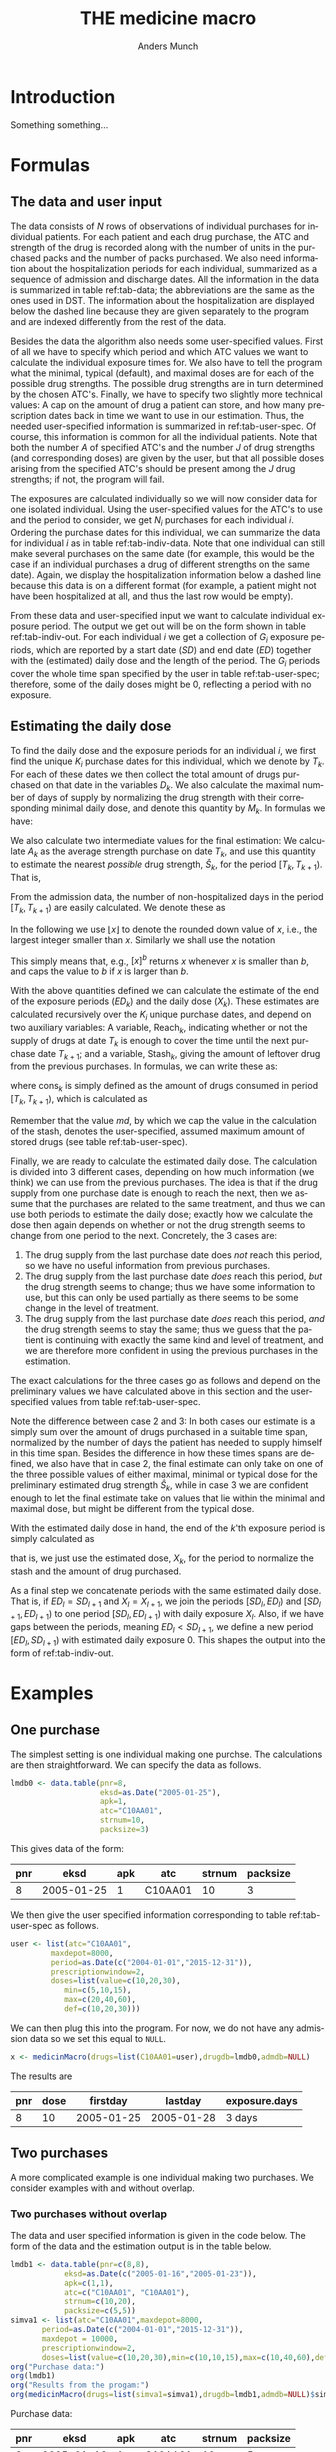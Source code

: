 #+TITLE: THE medicine macro
#+Author: Anders Munch
#+LANGUAGE:  en
#+OPTIONS:   H:3 num:t toc:nil \n:nil @:t ::t |:t ^:t -:t f:t *:t <:t
#+OPTIONS:   TeX:t LaTeX:t skip:nil d:t todo:t pri:nil tags:not-in-toc author:t
#+LaTeX_CLASS: org-article
#+LaTeX_HEADER:\usepackage{authblk, arydshln}
#+LaTeX_HEADER:\author{Anders Munch}
# #+LaTeX_HEADER:\affil{Department of Biostatistics, University of Copenhagen, Copenhagen, Denmark}
#+PROPERTY: header-args :session *R*
#+PROPERTY: header-args :tangle yes
#+PROPERTY: header-args :cache yes

* Setup :noexport:
#+BEGIN_SRC R  :results output raw drawer  :exports results  :session *R* :cache yes 
  library(heaven)
  library(data.table)
  library(Publish)
  # Set wd to package dir to load fixed version
  ## setwd("~/Rpackages/heaven")
  ## Rcpp::sourceCpp("./src/innerMedicinMacro.cpp") ## This should be fixed

  ## Installation trials.
  ## setwd("~/Rpackages/heaven")
  ## library(devtools)
  ## library(tools)
  ## pkgbuild::compile_dll()
  ## Rcpp::compileAttributes()
  ## document()
  ## build()
  ## install()
#+END_SRC

#+RESULTS[<2019-09-10 16:19:42> 5fc6f3042685a0d88b9f053e04ac790afeeb22e9]:
:results:
:end:


* Introduction
Something something...


* Formulas

** The data and user input

The data consists of $N$ rows of observations of individual purchases
for individual patients. For each patient and each drug purchase, the
ATC and strength of the drug is recorded along with the number of
units in the purchased packs and the number of packs purchased. We
also need information about the hospitalization periods for each
individual, summarized as a sequence of admission and discharge
dates. All the information in the data is summarized in table
ref:tab-data; the abbreviations are the same as the ones used in DST.
The information about the hospitalization are displayed below the
dashed line because they are given separately to the program and are
indexed differently from the rest of the data.

Besides the data the algorithm also needs some user-specified
values. First of all we have to specify which period and which ATC
values we want to calculate the individual exposure times for. We also
have to tell the program what the minimal, typical (default), and
maximal doses are for each of the possible drug strengths. The
possible drug strengths are in turn determined by the chosen
ATC's. Finally, we have to specify two slightly more technical values:
A cap on the amount of drug a patient can store, and how many
prescription dates back in time we want to use in our
estimation. Thus, the needed user-specified information is summarized
in ref:tab-user-spec. Of course, this information is common for all
the individual patients. Note that both the number $A$ of specified
ATC's and the number $J$ of drug strengths (and corresponding doses)
are given by the user, but that all possible doses arising from the
specified ATC's should be present among the $J$ drug strengths; if
not, the program will fail.

The exposures are calculated individually so we will now consider data
for one isolated individual. Using the user-specified values for the
ATC's to use and the period to consider, we get $N_i$ purchases for
each individual $i$. Ordering the purchase dates for this individual,
we can summarize the data for individual $i$ as in table
ref:tab-indiv-data. Note that one individual can still make several
purchases on the same date (for example, this would be the case if an
individual purchases a drug of different strengths on the same
date). Again, we display the hospitalization information
below a dashed line because this data is on a different format (for
example, a patient might not have been hospitalized at all, and thus
the last row would be empty).

From these data and user-specified input we want to calculate
individual exposure period. The output we get out will be on the form
shown in table ref:tab-indiv-out. For each individual $i$ we get a
collection of $G_i$ exposure periods, which are reported by a start
date ($SD$) and end date ($ED$) together with the (estimated) daily
dose and the length of the period. The $G_i$ periods cover the whole
time span specified by the user in table ref:tab-user-spec; therefore,
some of the daily doses might be 0, reflecting a period with no
exposure.

#+BEGIN_EXPORT latex
\begin{table}\label{tab-data}\caption{The data needed for the algorithm.}
\renewcommand*{\arraystretch}{1.3}
  \centering
  \begin{tabular}{|l @{ : $\;$ } l|}
    \hline
    \multicolumn{2}{|c|}{\textbf{All the data}} \\
    \hline
    ID & $\text{pnr}_1 , \text{pnr}_2 , \dots , \text{pnr}_{N}$ \\
    ATC & $\text{atc}_1 , \text{atc}_2 , \dots , \text{atc}_{N}$ \\
    Purchase dates & $\text{eksd}_1 , \text{eksd}_2 , \dots , \text{eksd}_{N}$ \\
    Drug strength & $\text{strnum}_1 , \text{strnum}_2 , \dots , \text{strnum}_{N}$ \\
    Number of units in pack & $\text{packsize}_1 , \text{packsize}_2 , \dots , \text{packsize}_{N}$ \\
    Number of packs & $\text{apk}_1 , \text{apk}_2 , \dots , \text{apk}_{N}$ \\ \hdashline
    ID & $\text{pnr}_1 , \text{pnr}_2 , \dots , \text{pnr}_{\tilde{N}}$ \\
    Admission dates & $\text{inddto}_1 , \text{inddto}_2 , \dots , \text{inddto}_{\tilde{N}}$ \\
    Discharge dates & $\text{uddto}_1 , \text{uddto}_2 , \dots , \text{uddto}_{\tilde{N}}$ \\
    \hline
  \end{tabular}
\end{table}
#+END_EXPORT

#+BEGIN_EXPORT latex
\begin{table}\label{tab-user-spec}\caption{The information needed from the user.}
  \renewcommand*{\arraystretch}{1.3}
  \centering
  \begin{tabular}{|l @{ : $\;$ } l|}
    \hline
    \multicolumn{2}{|c|}{\textbf{User input}} \\
    \hline
    ATC's to use & $a_1, a_2, \dots , a_{A}$ \\
    Highest amount of stored drugs & $md \in \mathbb{R}$ \\
    Prescription window & $pw \in \mathbb{N}$ \\
    Period & $[d_{\text{start}}, d_{\text{end}}]$ \\[5pt]
    Drug doses &
                 \begin{tabular}{|c|ccc|}
                   \hline
                   Strength & Minumum & Default & Maximum  \\
                   \hline
                   $s_1$ & $\min(s_1)$ & $\mathrm{def}(s_1)$ & $\max(s_1)$    \\
                   $\vdots $ & $\vdots$ & $\vdots$ & $\vdots$   \\
                   $s_J$ & $\min(s_J)$ & $\mathrm{def}(s_J)$ & $\max(s_J)$    \\
                   \hline 
                 \end{tabular} \\[35pt]
    \hline
  \end{tabular}
\end{table}
#+END_EXPORT

#+BEGIN_EXPORT latex
\begin{table}\label{tab-indiv-data}\caption{The data for a single individual.}
\renewcommand*{\arraystretch}{1.3}
  \centering
  \begin{tabular}{|l @{ : $\;$ } l|}
    \hline
    \multicolumn{2}{|c|}{\textbf{Data for subject $i$}} \\
    \hline
    ID & $\text{pnr}_1 = \text{pnr}_2  = \dots = \text{pnr}_{N_i}$ \\
    ATC & $\text{atc}_1 , \text{atc}_2 , \dots , \text{atc}_{N_i} \in \{a_1, a_2, \dots , a_{A}\}$ \\
    Purchase dates & $d_{\text{start}} \leq \text{eksd}_1 \leq \text{eksd}_2 \leq \dots \leq \text{eksd}_{N_i} \leq d_{\text{end}}$ \\
    Drug strength & $\text{strnum}_1 , \text{strnum}_2 , \dots , \text{strnum}_{N_i}$ \\
    Number of units in pack & $\text{packsize}_1 , \text{packsize}_2 , \dots , \text{packsize}_{N_i}$ \\
    Number of packs & $\text{apk}_1 , \text{apk}_2 , \dots , \text{apk}_{N_i}$\\ \hdashline
    Hospitalization & $d_{\text{start}} \leq \text{inddto}_1 \leq  \text{uddto}_1 \leq  \text{inddto}_2  \leq \dots \leq \text{uddto}_{\tilde{N}_i} \leq d_{\text{end}}$ \\
    \hline
  \end{tabular}
\end{table}
#+END_EXPORT

#+BEGIN_EXPORT latex
\begin{table}\label{tab-indiv-out}\caption{The output for a single individual.}
\renewcommand*{\arraystretch}{1.3}
  \centering
  \begin{tabular}{|l @{ : $\;$ } l|}
    \hline
    \multicolumn{2}{|c|}{\textbf{Output for individual $i$}} \\
    \hline
    Start dates & $SD_1< SD_2< \cdots< SD_{G_i}$ \\ % \in \{\text{eksd}_1, \dots, \text{eksd}_{N_i} \}$ \\
    End dates & $ED_1< ED_2< \cdots< ED_{G_i}, \; ED_l = SD_{l+1} $\\
    Daily dose & $X_1 , X_2 ,  \cdots ,  X_{G_i}, \; X_l \not = X_{l+1} $ \\
    Number of exposed day & $\text{Days}_1, \text{Days}_2, \cdots, \text{Days}_{G_i}$ \\ 
    \hline
  \end{tabular}
\end{table}
#+END_EXPORT

** Estimating the daily dose
To find the daily dose and the exposure periods for an individual $i$,
we first find the unique $K_i$ purchase dates for this individual,
which we denote by $T_k$. For each of these dates we then collect the
total amount of drugs purchased on that date in the variables
$D_k$. We also calculate the maximal number of days of supply by
normalizing the drug strength with their corresponding minimal daily
dose, and denote this quantity by $M_k$. In formulas we have:
#+BEGIN_EXPORT latex
\begin{equation*}
  \begin{aligned}
    T_1 <   T_2 <  \dots <  T_{K_i}, \quad &T_k \in \{ \text{eksd}_1, \dots, \text{eksd}_{N_i} \},  \\
    D_1, D_2,    \dots,  D_{K_i}, \quad &
    D_k := \sum_{l \colon \text{eksd}_l = T_k} \text{apk}_l \cdot \text{packsize}_l \cdot \text{strnum}_l, \\
    M_1, M_2,    \dots,  M_{K_i}, \quad &
    M_k := \sum_{l \colon \text{eksd}_l = T_k} \text{apk}_l \cdot \text{packsize}_l \cdot \frac{\text{strnum}_l}{\min(s_l)}.
  \end{aligned}
\end{equation*}
#+END_EXPORT

We also calculate two intermediate values for the final estimation: We
calculate $A_k$ as the average strength purchase on date $T_k$, and
use this quantity to estimate the nearest /possible/ drug strength,
$\hat{S}_k$, for the period $[T_k, T_{k+1})$. That is,
#+BEGIN_EXPORT latex
\begin{equation*}
  \begin{aligned}
    A_1, A_2,    \dots,  A_{K_i}, \quad &
    A_k := \frac{1}{\#\{l \mid \text{eksd}_l = T_k\} }\sum_{l \colon \text{eksd}_l = T_k} \text{strnum}_l, \\
    \hat{S}_1, \hat{S}_2,    \dots,  \hat{S}_{K_i}, \quad &
    \hat{S}_k := \max\{s_1, \dots, s_J \mid s_j \leq A_k\}.
  \end{aligned}
\end{equation*}
#+END_EXPORT

From the admission data, the number of non-hospitalized days in the
period $[T_k, T_{k+1})$ are easily calculated. We denote these as
#+BEGIN_EXPORT latex
\begin{equation*}
  H_1, H_2, \dots, H_{K_i}.
\end{equation*}
#+END_EXPORT

In the following we use $\lfloor x \rfloor$ to denote the rounded down
value of $x$, i.e., the largest integer smaller than $x$. Similarly we
shall use the notation
#+BEGIN_EXPORT latex
\begin{equation*}
  [ x ]_a := 
  \begin{cases}
    a, & x < a \\
    x, & x \geq a
  \end{cases}
  , \quad
  [ x ]^b := 
  \begin{cases}
    b, & x > b \\
    x, & x \leq b
  \end{cases}
  , \quad
  [ x ]_a^b := 
  \begin{cases}
    b, & x > b \\
    a, & x < a \\
    x, & a \leq x \leq b.
  \end{cases}
\end{equation*}
#+END_EXPORT
This simply means that, e.g., $[x]^b$ returns $x$ whenever $x$ is
smaller than $b$, and caps the value to $b$ if $x$ is larger than $b$.

With the above quantities defined we can calculate the estimate of
the end of the exposure periods ($ED_k$) and the daily dose ($X_k$). These estimates are calculated
recursively over the $K_i$ unique purchase dates, and depend on two auxiliary
variables: A variable, $\mathrm{Reach}_k$, indicating whether or not
the supply of drugs at date $T_k$ is enough to cover the time until
the next purchase date $T_{k+1}$; and a variable, $\mathrm{Stash}_k$,
giving the amount of leftover drug from the previous purchases. In
formulas, we can write these as:
#+BEGIN_EXPORT latex
\begin{equation*}
  \begin{aligned}
    0=\mathrm{Stash}_1, \mathrm{Stash}_2, \dots, \mathrm{Stash}_{K_i}, &    \quad \mathrm{Stash}_k := \left[ \mathrm{stash}_{k-1} + D_{k-1} - \mathrm{cons}_{k-1} \right]^{md} \\
    \mathrm{Reach}_1, \mathrm{Reach}_2, \dots, \mathrm{Reach}_{K_i-1}, & \quad  \mathrm{Reach}_k := 1_{\{\mathrm{stash}_k + M_k \geq H_k\}},
  \end{aligned}
\end{equation*}
#+END_EXPORT
where $\mathrm{cons}_{k}$ is simply defined as the amount of drugs consumed
in period $[T_{k}, T_{k+1})$, which is calculated as
#+BEGIN_EXPORT latex
\begin{equation*}
  \mathrm{cons}_{k} := X_k (ED_k - SD_k -H_k).
\end{equation*}
#+END_EXPORT
Remember that the value $md$, by which we cap the value in the
calculation of the stash, denotes the user-specified, assumed maximum
amount of stored drugs (see table ref:tab-user-spec).

Finally, we are ready to calculate the estimated daily dose. The
calculation is divided into 3 different cases, depending on how much
information (we think) we can use from the previous purchases. The
idea is that if the drug supply from one purchase date is enough to
reach the next, then we assume that the purchases are related to the
same treatment, and thus we can use both periods to estimate the daily
dose; exactly how we calculate the dose then again depends on whether
or not the drug strength seems to change from one period to the next.
Concretely, the 3 cases are:
1) The drug supply from the last purchase date does /not/ reach this
   period, so we have no useful information from previous purchases.
2) The drug supply from the last purchase date /does/ reach this
   period, /but/ the drug strength seems to change; thus we have some
   information to use, but this can only be used partially as there
   seems to be some change in the level of treatment.
3) The drug supply from the last purchase date /does/ reach this
   period, /and/ the drug strength seems to stay the same; thus we
   guess that the patient is continuing with exactly the same kind and
   level of treatment, and we are therefore more confident in using
   the previous purchases in the estimation.
The exact calculations for the three cases go as follows and depend on
the preliminary values we have calculated above in this section and
the user-specified values from table ref:tab-user-spec.
#+BEGIN_EXPORT latex
\begin{enumerate}
\item No information: In formulas, this means that $\mathrm{Reach}_{k-1} = 0$. In this case, we simply put
  \begin{equation*}
    X_k := \mathrm{def}(\hat{S}_k),
  \end{equation*}
  because we do not have any better guess. 
\item Some information: In formulas, this means that
  $\mathrm{Reach}_{k-1} = 1$ but $\hat{S}_{k} \not =
  \hat{S}_{k-1}$. In this case, we use the values as long back in time
  as we have a continuous supply and until we reach the allowed,
  user-specified value of maxium number of previous prescriptions to
  use, $pw$. For this, we first calculate
  \begin{equation*}
    X'_k := \frac{\sum_{l = I_k}^{k-1} D_l}{\sum_{l = I_k}^{k-1} H_l}, \quad \text{where } I_k := \left[\min\{ l \leq k-1 \mid \mathrm{Reach}_l = 1\}\right]_{pw},
  \end{equation*}
  and then put
  \begin{equation*}
    X_k :=
    \begin{cases}
      \min(\hat{S}_k), & X'_k < \min(\hat{S}_k) \\
      \max(\hat{S}_k), & X'_k > \max(\hat{S}_k) \\
      \mathrm{def}(\hat{S}_k), & \min(\hat{S}_k) \leq X'_k \leq \max(\hat{S}_k)
    \end{cases}.
  \end{equation*}
\item Most information: In formulas, this means that
  $\mathrm{Reach}_{k-1} = 1$ and $\hat{S}_{k} = \hat{S}_{k-1}$. In
  this case, we use a similar approach but now also demand that the values used back in time have the
  same estimated drug strengths. We thus first calculate
  \begin{equation*}
    X'_k := \frac{\sum_{l = \tilde{I}_k}^{k-1} D_l}{\sum_{l = \tilde{I}_k}^{k-1} H_l}, 
    \quad \tilde{I}_k := \left[\min\{ l \leq k-1 \mid \mathrm{Reach}_l = 1, \hat{S}_l=\hat{S}_{k} \}\right]_{pw},
  \end{equation*}
  and then normalize this quantity to the minimal daily dose scale
  \begin{equation*}
    X''_k := \left\lfloor \frac{X'_k}{\min(\hat{S}_k)} \right\rfloor \min(\hat{S}_k).
  \end{equation*}
  We put the final estimate equal to
    \begin{equation*}
    X_k := 
    \left[
      X''_k
    \right]^{\max(\hat{S}_k)}_{\min(\hat{S}_k)}
    =
    \begin{cases}
      \min(\hat{S}_k), & X''_k < \min(\hat{S}_k) \\
      \max(\hat{S}_k), & X''_k > \max(\hat{S}_k) \\
      X''_k, & \min(\hat{S}_k) \leq X''_k \leq \max(\hat{S}_k)
    \end{cases}.
  \end{equation*}
\end{enumerate}
#+END_EXPORT
Note the difference between case 2 and 3: In both cases our estimate
is a simply sum over the amount of drugs purchased in a suitable time
span, normalized by the number of days the patient has needed to
supply himself in this time span. Besides the difference in how these
times spans are defined, we also have that in case 2, the final
estimate can only take on one of the three possible values of either
maximal, minimal or typical dose for the preliminary estimated drug
strength $\hat{S}_k$, while in case 3 we are confident enough to let
the final estimate take on values that lie within the minimal and
maximal dose, but might be different from the typical dose.

With the estimated daily dose in hand, the end of the $k$'th exposure
period is simply calculated as
#+BEGIN_EXPORT latex
\begin{equation*}
  ED_k := 
  \left[
    T_k + 
    \left\lfloor
      \frac{D_k + \mathrm{Stash}_k}{X_k}
    \right\rfloor
  \right]^{T_{k+1}},
\end{equation*}
#+END_EXPORT
that is, we just use the estimated dose, $X_k$, for the period to
normalize the stash and the amount of drug purchased.

As a final step we concatenate periods with the same estimated daily
dose. That is, if $ED_l = SD_{l+1}$ and $X_l = X_{l+1}$, we join the
periods $[SD_l, ED_l)$ and $[SD_{l+1}, ED_{l+1})$ to one period
$[SD_{l}, ED_{l+1})$ with daily exposure $X_l$. Also, if we have gaps
between the periods, meaning $ED_l < SD_{l+1}$, we define a new period
$[ED_l, SD_{l+1})$ with estimated daily exposure 0. This shapes the
output into the form of ref:tab-indiv-out.


* Examples

** One purchase

The simplest setting is one individual making one purchse. The
calculations are then straightforward. We can specify the data as follows. 

#+BEGIN_SRC R  :results output raw drawer  :exports code  :session *R* :cache yes 
lmdb0 <- data.table(pnr=8,
                    eksd=as.Date("2005-01-25"),
                    apk=1,
                    atc="C10AA01",
                    strnum=10,
                    packsize=3)
#+END_SRC

#+RESULTS[<2019-09-24 15:08:32> 4b6c96452063ca4002aa5f0dfe6dcf874d5f5138]:
:results:
:end:

This gives data of the form:

#+BEGIN_SRC R  :results output raw drawer  :exports results  :session *R* :cache yes 
org(lmdb0)
#+END_SRC

#+RESULTS[<2019-09-24 15:09:48> 2770cb1b16c4bf3d645dc36d83511d670283ca3d]:
:results:
| pnr |       eksd | apk | atc     | strnum | packsize |
|-----+------------+-----+---------+--------+----------|
|   8 | 2005-01-25 |   1 | C10AA01 |     10 |        3 |
:end:

We then give the user specified information corresponding to table
ref:tab-user-spec as follows.
#+BEGIN_SRC R  :results output raw drawer  :exports code  :session *R* :cache yes 
  user <- list(atc="C10AA01",
	       maxdepot=8000,
	       period=as.Date(c("2004-01-01","2015-12-31")),
	       prescriptionwindow=2, 
	       doses=list(value=c(10,20,30),
			  min=c(5,10,15),
			  max=c(20,40,60),
			  def=c(10,20,30)))
#+END_SRC

#+RESULTS[<2019-09-24 15:13:02> 3a3bd7650cca9f75901f884e5e2ac9024f6695c2]:
:results:
:end:

We can then plug this into the program. For now, we do not have any
admission data so we set this equal to =NULL=. 

#+BEGIN_SRC R  :results output raw drawer  :exports code  :session *R* :cache yes 
x <- medicinMacro(drugs=list(C10AA01=user),drugdb=lmdb0,admdb=NULL)
#+END_SRC

#+RESULTS[<2019-09-24 15:53:25> 40c5187148c66996c42a887cf4799b4c10f09718]:
:results:
:end:

The results are 

#+BEGIN_SRC R  :results output raw drawer  :exports results  :session *R* :cache yes 
org(x[[1]])  
#+END_SRC

#+RESULTS[<2019-09-24 15:54:07> 11ee1a4cc98510a65a6d4bbb6885f809fec1357d]:
:results:
| pnr | dose |   firstday |    lastday | exposure.days |
|-----+------+------------+------------+---------------|
|   8 |   10 | 2005-01-25 | 2005-01-28 | 3 days        |
:end:

** Two purchases 

A more complicated example is one individual making two purchases. We consider examples with and without overlap. 
*** Two purchases without overlap
The data and user specified information is given in the code
below. The form of the data and the estimation output is in the table
below.
#+BEGIN_SRC R  :results output raw drawer  :exports both  :session *R* :cache yes 
  lmdb1 <- data.table(pnr=c(8,8),
		      eksd=as.Date(c("2005-01-16","2005-01-23")),
		      apk=c(1,1),
		      atc=c("C10AA01", "C10AA01"),
		      strnum=c(10,20),
		      packsize=c(5,5)) 
  simva1 <- list(atc="C10AA01",maxdepot=8000,
		 period=as.Date(c("2004-01-01","2015-12-31")),
		 maxdepot = 10000, 
		 prescriptionwindow=2, 
		 doses=list(value=c(10,20,30),min=c(10,10,15),max=c(10,40,60),def=c(10,20,30))) 
  org("Purchase data:")
  org(lmdb1) 
  org("Results from the progam:")
  org(medicinMacro(drugs=list(simva1=simva1),drugdb=lmdb1,admdb=NULL)$simva1)
#+END_SRC

#+RESULTS[<2019-09-24 15:33:28> 1263e5ce5b0186d5bd8149485bc66de221d9f9ef]:
:RESULTS:

Purchase data:
|  pnr |       eksd | apk |     atc | strnum | packsize |
|------+------------+-----+---------+--------+----------|
|    8 | 2005-01-16 |   1 | C10AA01 |     10 |        5 |
|    8 | 2005-01-23 |   1 | C10AA01 |     20 |        5 |

Results from the progam:
|  pnr | dose |   firstday |    lastday | exposure.days |
|------+------+------------+------------+---------------|
|    8 |   10 | 2005-01-16 | 2005-01-21 |        5 days |
|    8 |    0 | 2005-01-21 | 2005-01-23 |        2 days |
|    8 |   20 | 2005-01-23 | 2005-01-28 |        5 days |
:END:

*** Two purchases with overlap
Here, we change the second date to introduce an overlap. This changes
the total exposure time from 10 to 9 days.
#+BEGIN_SRC R  :results output raw drawer  :exports both  :session *R* :cache yes 
  lmdb1$eksd[2] <- as.Date("2005-01-19")
  org("Purchase data:")
  org(lmdb1)
  org("Results from the progam:")
  org(medicinMacro(drugs=list(simva1=simva1),drugdb=lmdb1,admdb=NULL)$simva1)
#+END_SRC

#+RESULTS[<2019-09-24 15:33:55> f6b983b160c88759f0b8054c045d0e843e02ee99]:
:RESULTS:

Purchase data:
|  pnr |       eksd | apk |     atc | strnum | packsize |
|------+------------+-----+---------+--------+----------|
|    8 | 2005-01-16 |   1 | C10AA01 |     10 |        5 |
|    8 | 2005-01-19 |   1 | C10AA01 |     20 |        5 |

Results from the progam:
|  pnr | dose |   firstday |    lastday | exposure.days |
|------+------+------------+------------+---------------|
|    8 |   10 | 2005-01-16 | 2005-01-19 |        3 days |
|    8 |   20 | 2005-01-19 | 2005-01-25 |        6 days |
:END:

** Comparing SAS-macro with =R=-macro

We use a slightly more involved example to compare the output of the
=R=-program with the old SAS-macro. We have the following data and
user input.
#+ATTR_LATEX: :options otherkeywords={}, deletekeywords={}
#+BEGIN_SRC R  :results output raw drawer  :exports both  :session *R* :cache yes  :eval always
  lmdb <- data.table(pnr=rep(8,5),
		     eksd=as.Date(c("2005-01-25","2005-03-03","2006-01-11","2006-04-15","2006-07-31")),
		     apk=rep(1,5),
		     atc=rep("C10AA01",5),
		     strnum=c(10,10,10,10,20),
		     packsize=rep(100,5))
  simva <- list(atc="C10AA01",maxdepot=8000,
		period=as.Date(c("2004-01-01","2015-12-31")),
		prescriptionwindow=1, 
		doses=list(value=c(10,20,30,40),
			   min=c(5,10,15,20),
			   max=c(20,40,60,80),
			   def=c(10,20,30,40)))
  org("Purchase data:")
  org(lmdb)
#+END_SRC

#+RESULTS[<2019-09-24 15:23:47> 2cd87330c6540aa245af4b454c5e78fe4ff4b577]:
:RESULTS:

Purchase data:
|  pnr |       eksd | apk |     atc | strnum | packsize |
|------+------------+-----+---------+--------+----------|
|    8 | 2005-01-25 |   1 | C10AA01 |     10 |      100 |
|    8 | 2005-03-03 |   1 | C10AA01 |     10 |      100 |
|    8 | 2006-01-11 |   1 | C10AA01 |     10 |      100 |
|    8 | 2006-04-15 |   1 | C10AA01 |     10 |      100 |
|    8 | 2006-07-31 |   1 | C10AA01 |     20 |      100 |
:END:

The results differ a bit. What is most correct should be checked. 

Results using SAS:
#+BEGIN_SRC R  :results output raw drawer  :exports both  :session *R* :cache yes  :eval always
adm <- simAdmissionData(4)
y <- xrecepter(drugdb=lmdb,
               adm=adm,
               atc="C10AA01",
               period=c("'2004jan01'd","'2015dec31'd"),
               maxdepot=8000,
               value=c(10,20,30,40),
               min=c(5,10,15,20),
               max=c(20,40,60,80),
               def=c(10,20,30,40))
org("Estimated doses data using SAS:")
org(y)
#+END_SRC

#+RESULTS[<2019-09-01 19:46:13> cc90e30645b51ba052219c7f7e1327f529705ea4]:
:results:
|  pnr | dose |   firstday |    lastday | exposure.days |
|------+------+------------+------------+---------------|
|    8 |   10 | 2005-01-25 | 2005-03-02 |       36 days |
|    8 |   20 | 2005-03-03 | 2005-05-23 |       81 days |
|    8 |    5 | 2006-01-11 | 2006-04-14 |       93 days |
|    8 |   10 | 2006-04-15 | 2007-04-06 |      356 days |
:end:

Results using =R=:
#+BEGIN_SRC R  :results output raw drawer  :exports both  :session *R* :cache yes  :eval always
x <- medicinMacro(drugs=list(simva=simva),drugdb=lmdb,admdb=NULL)
org(x$simva[])
#+END_SRC

#+RESULTS[<2019-09-24 15:21:44> 65d41c0f36392a5def4cfc998013297f5b5bc8f6]:
:RESULTS:
| pnr | dose |   firstday |    lastday | exposure.days |
|-----+------+------------+------------+---------------|
|   8 |   10 | 2005-01-25 | 2005-03-03 | 37 days       |
|   8 |   20 | 2005-03-03 | 2005-05-23 | 81 days       |
|   8 |    0 | 2005-05-23 | 2006-01-11 | 233 days      |
|   8 |    5 | 2006-01-11 | 2006-04-15 | 94 days       |
|   8 |   10 | 2006-04-15 | 2007-04-03 | 353 days      |
:END:


* Some old results :noexport:

** Saved results for sas, old and new R version

SAS results:
|  pnr | dose |   firstday |    lastday | exposure.days |
|------+------+------------+------------+---------------|
|    8 |   10 | 2005-01-25 | 2005-03-02 |       36 days |
|    8 |   20 | 2005-03-03 | 2005-05-23 |       81 days |
|    8 |    5 | 2006-01-11 | 2006-04-14 |       93 days |
|    8 |   10 | 2006-04-15 | 2007-04-06 |      356 days |

Estimated doses data using old version in R:
|  pnr | dose |   firstday |    lastday | exposure.days |
|------+------+------------+------------+---------------|
|    8 |   10 | 2005-01-25 | 2005-03-02 |       36 days |
|    8 |   20 | 2005-03-03 | 2005-05-22 |       80 days |
|    8 |    0 | 2005-05-23 | 2006-01-10 |      232 days |
|    8 |    5 | 2006-01-11 | 2006-04-14 |       93 days |
|    8 |   10 | 2006-04-15 | 2007-04-02 |      352 days |

Estimated doses data using fixing version:
|  pnr | dose |   firstday |    lastday | exposure.days |
|------+------+------------+------------+---------------|
|    8 |   10 | 2005-01-25 | 2005-03-03 |       37 days |
|    8 |   20 | 2005-03-03 | 2005-05-23 |       81 days |
|    8 |    0 | 2005-05-23 | 2006-01-11 |      233 days |
|    8 |    5 | 2006-01-11 | 2006-04-15 |       94 days |
|    8 |   10 | 2006-04-15 | 2007-04-03 |      353 days |

Old R version:
#+BEGIN_SRC R  :results output raw drawer  :exports results  :session *R* :cache yes 
  lmdb <- data.table(pnr=rep(8,5),
		     eksd=as.Date(c("2005-01-25","2005-03-03","2006-01-11","2006-04-15","2006-07-31")),
		     apk=rep(1,5),
		     atc=rep("C10AA01",5),strnum=c(10,10,10,10,20),packsize=rep(100,5))
  simva <- list(atc="C10AA01",maxdepot=8000,
		period=as.Date(c("2004-01-01","2015-12-31")),
		prescriptionwindow=1, ## Use 1 instead!
		doses=list(value=c(10,20,30),min=c(5,10,15),max=c(20,40,60),def=c(10,20,30)))
		## doses=list(value=c(10,20,30),min=c(10,20,30),max=c(10,20,30),def=c(10,20,30)))

  Rcpp::sourceCpp("src/innerMedicinMacro.cpp") # Why does it not work before this?
  x <- medicinMacro(drugs=list(simva=simva),drugdb=lmdb,admdb=NULL)
  org("Estimated doses data using old R version:")
  org(x$simva[])
#+END_SRC

#+RESULTS[<2019-09-13 12:18:27> 09d94684e08d0c3e3cf7d282af877c854fdccc50]:
:RESULTS:

Estimated doses data using old R version:
|  pnr | dose |   firstday |    lastday | exposure.days |
|------+------+------------+------------+---------------|
|    8 |   10 | 2005-01-25 | 2005-03-02 |       36 days |
|    8 |   20 | 2005-03-03 | 2005-05-22 |       80 days |
|    8 |    0 | 2005-05-23 | 2006-01-10 |      232 days |
|    8 |    5 | 2006-01-11 | 2006-07-30 |      200 days |
|    8 |   10 | 2006-07-31 | 2007-05-25 |      298 days |
:END:

Fixed R version:
#+BEGIN_SRC R  :results output raw drawer  :exports results  :session *R* :cache yes 
Rcpp::sourceCpp("~/Rpackages/heaven/src/innerMedicinMacro-fixing.cpp")
x <- medicinMacro(drugs=list(simva=simva),drugdb=lmdb,admdb=NULL)  
org("Estimated doses data using fixing version:")
org(x$simva[])
#+END_SRC

#+RESULTS[<2019-09-24 12:47:34> ea39e97c733e235eb43ed8bf341f37422f7c4c6f]:
:RESULTS:

Estimated doses data using fixing version:
|  pnr | dose |   firstday |    lastday | exposure.days |
|------+------+------------+------------+---------------|
|    8 |   10 | 2005-01-25 | 2005-03-03 |       37 days |
|    8 |   20 | 2005-03-03 | 2005-05-23 |       81 days |
|    8 |    0 | 2005-05-23 | 2006-01-11 |      233 days |
|    8 |    5 | 2006-01-11 | 2006-04-15 |       94 days |
|    8 |   10 | 2006-04-15 | 2007-04-03 |      353 days |
:END:



** Different doses

A patient purchases 5 pills of strength 10 with daily dosis 10; this
gives a supply for 5 days. But then after 2 days, he purchases 5 pills
of strength 30 with dose 15; this gives (in isolation) supplies for an
additional 10 days. If we assume that the patient has changed his
daily dosis when purchasing the new pills, it means that the stash of
3 pills after 2 days is only enough for 2 days -- because now he needs
a daily dosis of 15. Correct?
#+BEGIN_SRC R  :results output raw drawer  :exports results  :session *R* :cache yes 
  lmdb1 <- data.table(pnr=c(8,8),
		      eksd=as.Date(c("2005-01-16","2005-01-18")),
		      apk=c(1,1),
		      atc=c("C10AA01", "C10AA01"),
		      strnum=c(10,30),
		      packsize=c(5,5))
  simva1 <- list(atc="C10AA01",maxdepot=8000,
		 period=as.Date(c("2004-01-01","2015-12-31")),
		 prescriptionwindow=2, ## consider 2 previous purchases and current
		 doses=list(value=c(10,30),min=c(10,15),max=c(10,15),def=c(10,15))) # Fixing doses for now

  org("Old version")
  Rcpp::sourceCpp("./src/innerMedicinMacro.cpp")
  org(medicinMacro(drugs=list(simva1=simva1),drugdb=lmdb1,admdb=NULL)$simva1)
  org("Corrected version")
  Rcpp::sourceCpp("./src/innerMedicinMacro-fixing.cpp") # Using "fixed" version
  org(medicinMacro(drugs=list(simva1=simva1),drugdb=lmdb1,admdb=NULL, verbose=F)$simva1)
#+END_SRC

#+RESULTS[<2019-09-10 16:21:39> 9674085ea2bbb536299434ce68e24e79eda1246d]:
:RESULTS:

Old version
|  pnr | dose |   firstday |    lastday | exposure.days |
|------+------+------------+------------+---------------|
|    8 |   10 | 2005-01-16 | 2005-01-17 |        1 days |
|    8 |   15 | 2005-01-18 | 2005-01-29 |       11 days |

Corrected version
|  pnr | dose |   firstday |    lastday | exposure.days |
|------+------+------------+------------+---------------|
|    8 |   10 | 2005-01-16 | 2005-01-18 |        2 days |
|    8 |   15 | 2005-01-18 | 2005-01-30 |       12 days |
:END:


** Purchasing several different drug packages

What happens when we buy the same drug but with different doses?

#+BEGIN_SRC R  :results output raw drawer  :exports results  :session *R* :cache yes 
  lmdb1 <- data.table(pnr=c(8,8),
		      eksd=as.Date(c("2005-01-10","2005-01-10")),
		      apk=c(1,1),
		      atc=c("C10AA01", "C10AA01"),
		      strnum=c(10,30),
		      packsize=c(5,5))
  simva1 <- list(atc="C10AA01",maxdepot=8000,
		 period=as.Date(c("2004-01-01","2015-12-31")),
		 prescriptionwindow=2, ## consider 2 previous purchases and current
		 doses=list(value=c(10,30),min=c(10,15),max=c(10,15),def=c(10,15))) # Fixing doses for now
  org("Different types of the same drug purchased on the same day:")
  org("Old version")
  Rcpp::sourceCpp("./src/innerMedicinMacro.cpp")
  org(medicinMacro(drugs=list(simva1=simva1),drugdb=lmdb1,admdb=NULL, verbose=F)$simva1)
  org("Corrected version")
  Rcpp::sourceCpp("./src/innerMedicinMacro-fixing.cpp") # Using "fixed" version
  org(medicinMacro(drugs=list(simva1=simva1),drugdb=lmdb1,admdb=NULL, verbose=F)$simva1)
#+END_SRC

#+RESULTS[<2019-09-10 16:21:45> 1c99170995c997eae496f167b1ddadce0d73b8a7]:
:RESULTS:

Different types of the same drug purchased on the same day:

Old version
|  pnr | dose |   firstday |    lastday | exposure.days |
|------+------+------------+------------+---------------|
|    8 |   10 | 2005-01-10 | 2005-01-29 |       19 days |

Corrected version
|  pnr | dose |   firstday |    lastday | exposure.days |
|------+------+------------+------------+---------------|
|    8 |   10 | 2005-01-10 | 2005-01-30 |       20 days |
:END:

In this case, the maximum number of days exposed is used as the number of exposure days (so this "override" the default daily doses of the stronger drug). This is not the same behaviour as when the two different drugs are purchsed on /different/ dates, but might still make sense. 

Case with one purchase and then two purchases on the same day a bit later:

#+BEGIN_SRC R  :results output raw drawer  :exports results  :session *R* :cache yes 
  lmdb1 <- data.table(pnr=c(8,8,8),
		      eksd=as.Date(c("2005-01-13", "2005-01-15","2005-01-15")),
		      apk=rep(1,3),
		      atc=rep("C10AA01", 3),
		      strnum=c(10,10,30),
		      packsize=rep(5,3))
  simva1 <- list(atc="C10AA01",maxdepot=8000,
		 period=as.Date(c("2004-01-01","2015-12-31")),
		 prescriptionwindow=2, ## consider 2 previous purchases and current
		 doses=list(value=c(10,30),min=c(10,15),max=c(10,15),def=c(10,15))) # Fixing doses for now
  org("Old version")
  Rcpp::sourceCpp("./src/innerMedicinMacro.cpp")
  org(medicinMacro(drugs=list(simva1=simva1),drugdb=lmdb1,admdb=NULL, verbose=F)$simva1)
  org("Corrected version")
  Rcpp::sourceCpp("./src/innerMedicinMacro-fixing.cpp") # Using "fixed" version
  org(medicinMacro(drugs=list(simva1=simva1),drugdb=lmdb1,admdb=NULL, verbose=F)$simva1)
#+END_SRC 

#+RESULTS[<2019-09-10 16:21:55> fa9aad8578df7dfa9a6f7e84dfa31f0b49a845f7]:
:RESULTS:

Old version
|  pnr | dose |   firstday |    lastday | exposure.days |
|------+------+------------+------------+---------------|
|    8 |   10 | 2005-01-13 | 2005-02-06 |       24 days |

Corrected version
|  pnr | dose |   firstday |    lastday | exposure.days |
|------+------+------------+------------+---------------|
|    8 |   10 | 2005-01-13 | 2005-02-07 |       25 days |
:END:

